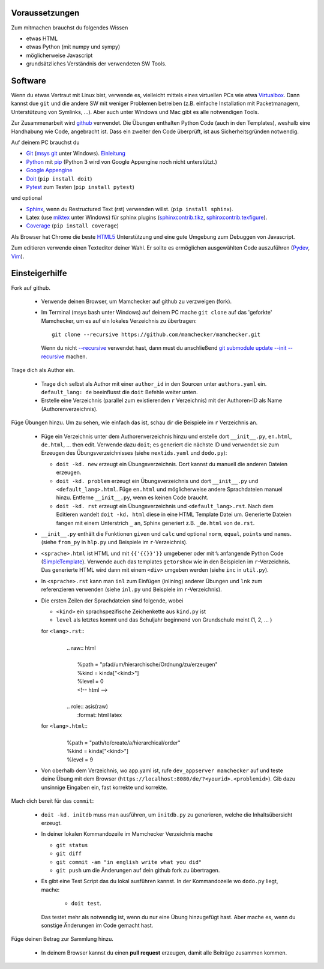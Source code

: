 .. raw:: html

    %path = "mitmachen"
    %kind = kinda["Meta"]
    %level = 0
    <!-- html -->

.. role:: asis(raw)
    :format: html latex

Voraussetzungen
---------------

Zum mitmachen brauchst du folgendes Wissen

- etwas HTML
- etwas Python (mit numpy und sympy)
- möglicherweise Javascript 
- grundsätzliches Verständnis der verwendeten SW Tools.

Software
--------

Wenn du etwas Vertraut mit Linux bist, verwende es, vielleicht mittels
eines virtuellen PCs wie etwa `Virtualbox <https://www.virtualbox.org/wiki/Downloads>`_. 
Dann kannst due ``git`` und die andere SW mit weniger Problemen betreiben
(z.B. einfache Installation mit Packetmanagern, Unterstützung von Symlinks, ...).
Aber auch unter Windows und Mac gibt es alle notwendigen Tools.

Zur Zusammenarbeit wird `github <https://github.com/mamchecker>`_ verwendet.
Die Übungen enthalten Python Code (auch in den Templates),
weshalb eine Handhabung wie Code, angebracht ist.
Dass ein zweiter den Code überprüft, ist aus Sicherheitsgründen notwendig.

Auf deinem PC brauchst du

- `Git <https://rogerdudler.github.io/git-guide/>`_ 
  (`msys git <https://msysgit.github.io/>`_ unter Windows).
  `Einleitung <https://git-scm.com/book/en/Getting-Started-First-Time-Git-Setup>`_

- `Python <https://www.python.org/download/releases/2.7/>`_  
  mit `pip <https://stackoverflow.com/questions/4750806/how-to-install-pip-on-windows>`_
  (Python 3 wird von Google Appengine noch nicht unterstützt.)

- `Google Appengine <https://developers.google.com/appengine/downloads>`_

- `Doit <https://pydoit.org/>`_ (``pip install doit``)

- `Pytest <https://pytest.org/latest/>`_ zum Testen (``pip install pytest``)

und optional

- `Sphinx <https://sphinx-doc.org/latest/install.html>`_,
  wenn du Restructured Text (rst) verwenden willst.
  (``pip install sphinx``). 
- Latex (use `miktex <https://miktex.org/>`_ unter Windows) für sphinx plugins
  (`sphinxcontrib.tikz <https://bitbucket.org/philexander/tikz>`_,
  `sphinxcontrib.texfigure <https://bitbucket.org/prometheus/sphinxcontrib-texfigure>`_).

- `Coverage <https://nedbatchelder.com/code/coverage/>`_ (``pip install coverage``)

Als Browser hat Chrome die beste `HTML5 <https://html5test.com/results/desktop.html>`_ 
Unterstützung und eine gute Umgebung zum Debuggen von Javascript.

Zum editieren verwende einen Texteditor deiner Wahl. 
Er sollte es ermöglichen ausgewählten Code auszuführen 
(`Pydev <https://pydev.org/manual_adv_interactive_console.html>`_, `Vim <https://www.vim.org/>`_).

Einsteigerhilfe
---------------

Fork auf github.

    - Verwende deinen Browser, um Mamchecker auf github zu verzweigen (fork).

    - Im Terminal (msys bash unter Windows) auf deinem PC mache ``git clone`` auf
      das 'geforkte' Mamchecker, um es auf ein lokales Verzeichnis zu übertragen::

          git clone --recursive https://github.com/mamchecker/mamchecker.git

      Wenn du nicht `--recursive <https://stackoverflow.com/questions/3796927/how-to-git-clone-including-submodules>`_ 
      verwendet hast, dann must du anschließend 
      `git submodule update --init --recursive <https://stackoverflow.com/questions/9493645/fork-github-repo-with-submodules>`_
      machen.

Trage dich als Author ein.

    - Trage dich selbst als Author mit einer ``author_id`` in den Sourcen unter ``authors.yaml`` ein.
      ``default_lang: de`` beeinflusst die ``doit`` Befehle weiter unten.

    - Erstelle eine Verzeichnis (parallel zum existierenden ``r`` Verzeichnis) mit 
      der Authoren-ID als Name (Authorenverzeichnis).

Füge Übungen hinzu. Um zu sehen, wie einfach das ist, schau dir die Beispiele im ``r`` Verzeichnis an.

    - Füge ein Verzeichnis unter dem Authorenverzeichnis hinzu
      und erstelle dort ``__init__.py``, ``en.html``, ``de.html``, ...
      then edit. Verwende dazu ``doit``; 
      es generiert die nächste ID und verwendet sie zum Erzeugen des Übungsverzeichnisses 
      (siehe ``nextids.yaml`` und ``dodo.py``):

      - ``doit -kd. new`` erzeugt ein Übungsverzeichnis.
        Dort kannst du manuell die anderen Dateien erzeugen.
      - ``doit -kd. problem`` erzeugt ein Übungsverzeichnis und dort
        ``__init__.py`` und ``<default_lang>.html``.
        Füge ``en.html`` und möglicherweise andere Sprachdateien manuel hinzu. 
        Entferne ``__init__.py``, wenn es keinen Code braucht.
      - ``doit -kd. rst`` erzeugt ein Übungsverzeichnis und ``<default_lang>.rst``. 
        Nach dem Editieren wandelt ``doit -kd. html`` diese in eine HTML Template Datei um.
        Generierte Dateien fangen mit einem Unterstrich ``_`` an,
        Sphinx generiert z.B. ``_de.html`` von ``de.rst``.

    - ``__init__.py`` enthält die Funktionen ``given`` und ``calc`` und
      optional ``norm``, ``equal``, ``points`` und ``names``.
      (siehe ``from_py`` in ``hlp.py`` und Beispiele im ``r``-Verzeichnis).

    - ``<sprache>.html`` ist HTML und mit ``{{'{{}}'}}`` umgebener oder mit ``%``
      anfangende Python Code (`SimpleTemplate <https://bottlepy.org/docs/dev/stpl.html>`_).
      Verwende auch das templates ``getorshow`` wie in den Beispielen im ``r``-Verzeichnis.
      Das generierte HTML wird dann mit einem ``<div>`` umgeben werden 
      (siehe ``inc`` in ``util.py``).

    - In ``<sprache>.rst`` kann man ``inl`` zum Einfügen (inlining) anderer Übungen
      und ``lnk`` zum referenzieren verwenden 
      (siehe ``inl.py`` und Beispiele im ``r``-Verzeichnis).

    - Die ersten Zeilen der Sprachdateien sind folgende, wobei

      - ``<kind>`` ein sprachspezifische Zeichenkette aus ``kind.py`` ist
      - ``level`` als letztes kommt und das Schuljahr beginnend von Grundschule meint (1, 2, ... )

      for ``<lang>.rst``::
        |
        |    .. raw:: html
        |
        |        %path = "pfad/um/hierarchische/Ordnung/zu/erzeugen"
        |        %kind = kinda["<kind>"]
        |        %level = 0
        |        <!-- html -->
        |
        |    .. role:: asis(raw)
        |        :format: html latex

      for ``<lang>.html``::
        |
        |    %path = "path/to/create/a/hierarchical/order"
        |    %kind = kinda["<kind>"]
        |    %level = 9

    - Von oberhalb dem Verzeichnis, wo app.yaml ist, 
      rufe ``dev_appserver mamchecker`` auf
      und teste deine Übung mit dem Browser (``https://localhost:8080/de/?<yourid>.<problemid>``).
      Gib dazu unsinnige Eingaben ein, fast korrekte und korrekte.

Mach dich bereit für das ``commit``:

    - ``doit -kd. initdb`` muss man ausführen, um ``initdb.py`` zu generieren,
      welche die Inhaltsübersicht erzeugt.

    - In deiner lokalen Kommandozeile im Mamchecker Verzeichnis mache
      
      - ``git status``
      - ``git diff``
      - ``git commit -am "in english write what you did"`` 
      - ``git push`` um die Änderungen auf dein github fork zu übertragen.


    - Es gibt eine Test Script das du lokal ausführen kannst. 
      In der Kommandozeile wo ``dodo.py`` liegt, mache: 
      
        - ``doit test``.

      Das testet mehr als notwendig ist, wenn du nur eine Übung hinzugefügt hast.
      Aber mache es, wenn du sonstige Änderungen im Code gemacht hast.

Füge deinen Betrag zur Sammlung hinzu.

    - In deinem Browser kannst du einen **pull request** erzeugen,
      damit alle Beiträge zusammen kommen.

